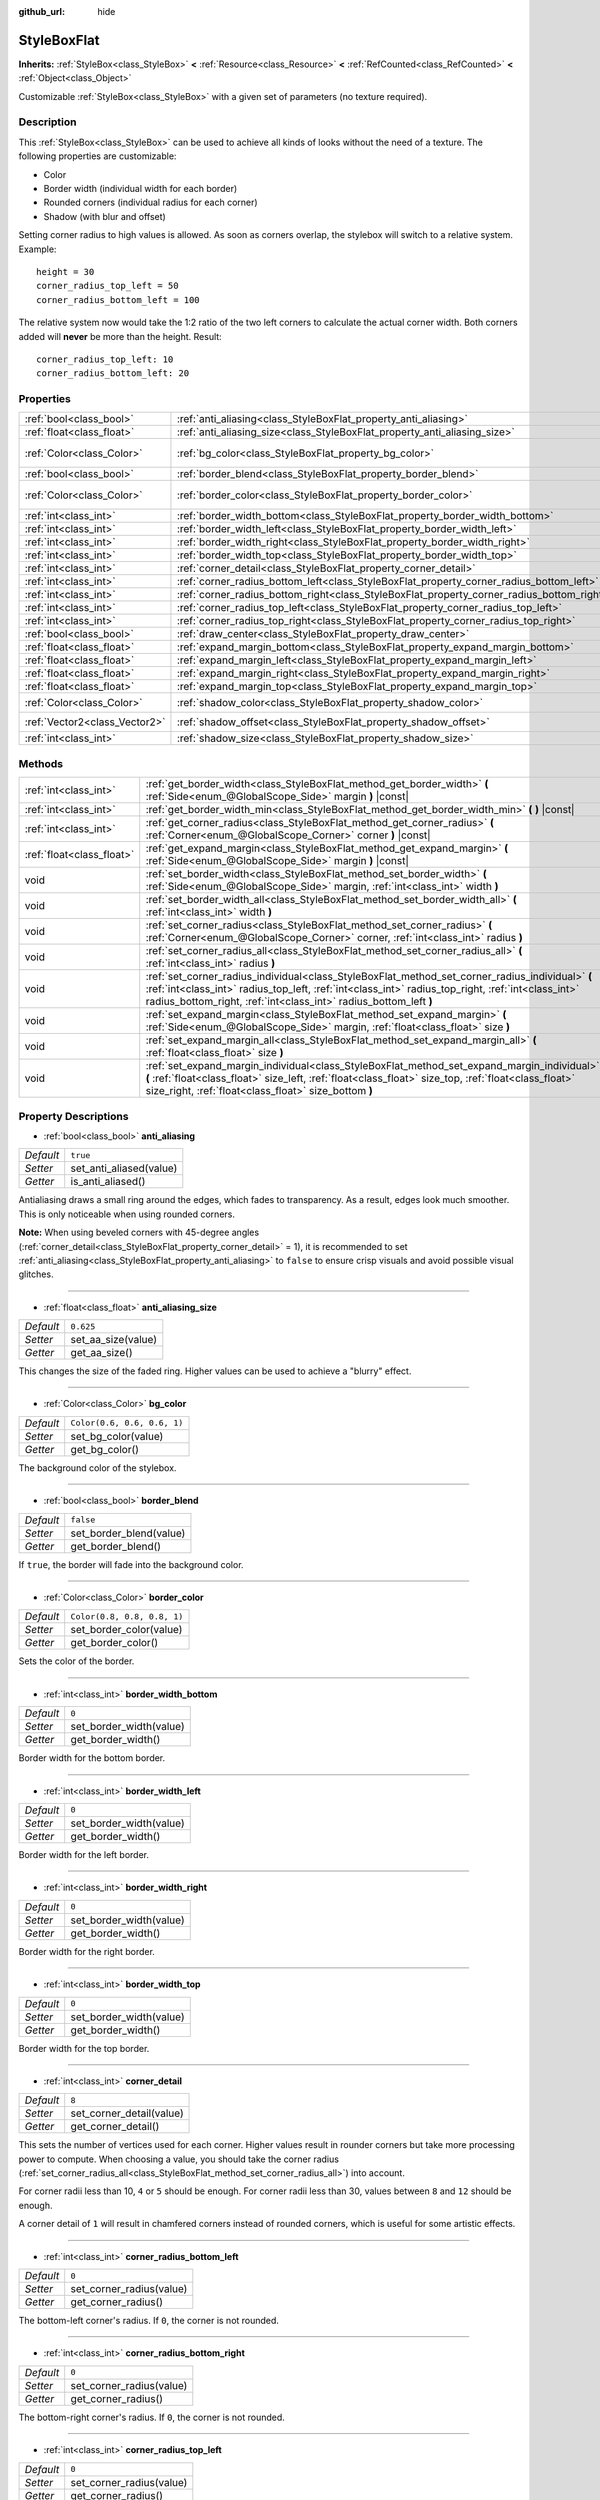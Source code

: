 :github_url: hide

.. Generated automatically by doc/tools/makerst.py in Godot's source tree.
.. DO NOT EDIT THIS FILE, but the StyleBoxFlat.xml source instead.
.. The source is found in doc/classes or modules/<name>/doc_classes.

.. _class_StyleBoxFlat:

StyleBoxFlat
============

**Inherits:** :ref:`StyleBox<class_StyleBox>` **<** :ref:`Resource<class_Resource>` **<** :ref:`RefCounted<class_RefCounted>` **<** :ref:`Object<class_Object>`

Customizable :ref:`StyleBox<class_StyleBox>` with a given set of parameters (no texture required).

Description
-----------

This :ref:`StyleBox<class_StyleBox>` can be used to achieve all kinds of looks without the need of a texture. The following properties are customizable:

- Color

- Border width (individual width for each border)

- Rounded corners (individual radius for each corner)

- Shadow (with blur and offset)

Setting corner radius to high values is allowed. As soon as corners overlap, the stylebox will switch to a relative system. Example:

::

    height = 30
    corner_radius_top_left = 50
    corner_radius_bottom_left = 100

The relative system now would take the 1:2 ratio of the two left corners to calculate the actual corner width. Both corners added will **never** be more than the height. Result:

::

    corner_radius_top_left: 10
    corner_radius_bottom_left: 20

Properties
----------

+-------------------------------+-------------------------------------------------------------------------------------------+-----------------------------+
| :ref:`bool<class_bool>`       | :ref:`anti_aliasing<class_StyleBoxFlat_property_anti_aliasing>`                           | ``true``                    |
+-------------------------------+-------------------------------------------------------------------------------------------+-----------------------------+
| :ref:`float<class_float>`     | :ref:`anti_aliasing_size<class_StyleBoxFlat_property_anti_aliasing_size>`                 | ``0.625``                   |
+-------------------------------+-------------------------------------------------------------------------------------------+-----------------------------+
| :ref:`Color<class_Color>`     | :ref:`bg_color<class_StyleBoxFlat_property_bg_color>`                                     | ``Color(0.6, 0.6, 0.6, 1)`` |
+-------------------------------+-------------------------------------------------------------------------------------------+-----------------------------+
| :ref:`bool<class_bool>`       | :ref:`border_blend<class_StyleBoxFlat_property_border_blend>`                             | ``false``                   |
+-------------------------------+-------------------------------------------------------------------------------------------+-----------------------------+
| :ref:`Color<class_Color>`     | :ref:`border_color<class_StyleBoxFlat_property_border_color>`                             | ``Color(0.8, 0.8, 0.8, 1)`` |
+-------------------------------+-------------------------------------------------------------------------------------------+-----------------------------+
| :ref:`int<class_int>`         | :ref:`border_width_bottom<class_StyleBoxFlat_property_border_width_bottom>`               | ``0``                       |
+-------------------------------+-------------------------------------------------------------------------------------------+-----------------------------+
| :ref:`int<class_int>`         | :ref:`border_width_left<class_StyleBoxFlat_property_border_width_left>`                   | ``0``                       |
+-------------------------------+-------------------------------------------------------------------------------------------+-----------------------------+
| :ref:`int<class_int>`         | :ref:`border_width_right<class_StyleBoxFlat_property_border_width_right>`                 | ``0``                       |
+-------------------------------+-------------------------------------------------------------------------------------------+-----------------------------+
| :ref:`int<class_int>`         | :ref:`border_width_top<class_StyleBoxFlat_property_border_width_top>`                     | ``0``                       |
+-------------------------------+-------------------------------------------------------------------------------------------+-----------------------------+
| :ref:`int<class_int>`         | :ref:`corner_detail<class_StyleBoxFlat_property_corner_detail>`                           | ``8``                       |
+-------------------------------+-------------------------------------------------------------------------------------------+-----------------------------+
| :ref:`int<class_int>`         | :ref:`corner_radius_bottom_left<class_StyleBoxFlat_property_corner_radius_bottom_left>`   | ``0``                       |
+-------------------------------+-------------------------------------------------------------------------------------------+-----------------------------+
| :ref:`int<class_int>`         | :ref:`corner_radius_bottom_right<class_StyleBoxFlat_property_corner_radius_bottom_right>` | ``0``                       |
+-------------------------------+-------------------------------------------------------------------------------------------+-----------------------------+
| :ref:`int<class_int>`         | :ref:`corner_radius_top_left<class_StyleBoxFlat_property_corner_radius_top_left>`         | ``0``                       |
+-------------------------------+-------------------------------------------------------------------------------------------+-----------------------------+
| :ref:`int<class_int>`         | :ref:`corner_radius_top_right<class_StyleBoxFlat_property_corner_radius_top_right>`       | ``0``                       |
+-------------------------------+-------------------------------------------------------------------------------------------+-----------------------------+
| :ref:`bool<class_bool>`       | :ref:`draw_center<class_StyleBoxFlat_property_draw_center>`                               | ``true``                    |
+-------------------------------+-------------------------------------------------------------------------------------------+-----------------------------+
| :ref:`float<class_float>`     | :ref:`expand_margin_bottom<class_StyleBoxFlat_property_expand_margin_bottom>`             | ``0.0``                     |
+-------------------------------+-------------------------------------------------------------------------------------------+-----------------------------+
| :ref:`float<class_float>`     | :ref:`expand_margin_left<class_StyleBoxFlat_property_expand_margin_left>`                 | ``0.0``                     |
+-------------------------------+-------------------------------------------------------------------------------------------+-----------------------------+
| :ref:`float<class_float>`     | :ref:`expand_margin_right<class_StyleBoxFlat_property_expand_margin_right>`               | ``0.0``                     |
+-------------------------------+-------------------------------------------------------------------------------------------+-----------------------------+
| :ref:`float<class_float>`     | :ref:`expand_margin_top<class_StyleBoxFlat_property_expand_margin_top>`                   | ``0.0``                     |
+-------------------------------+-------------------------------------------------------------------------------------------+-----------------------------+
| :ref:`Color<class_Color>`     | :ref:`shadow_color<class_StyleBoxFlat_property_shadow_color>`                             | ``Color(0, 0, 0, 0.6)``     |
+-------------------------------+-------------------------------------------------------------------------------------------+-----------------------------+
| :ref:`Vector2<class_Vector2>` | :ref:`shadow_offset<class_StyleBoxFlat_property_shadow_offset>`                           | ``Vector2(0, 0)``           |
+-------------------------------+-------------------------------------------------------------------------------------------+-----------------------------+
| :ref:`int<class_int>`         | :ref:`shadow_size<class_StyleBoxFlat_property_shadow_size>`                               | ``0``                       |
+-------------------------------+-------------------------------------------------------------------------------------------+-----------------------------+

Methods
-------

+---------------------------+----------------------------------------------------------------------------------------------------------------------------------------------------------------------------------------------------------------------------------------------------------------------------+
| :ref:`int<class_int>`     | :ref:`get_border_width<class_StyleBoxFlat_method_get_border_width>` **(** :ref:`Side<enum_@GlobalScope_Side>` margin **)** |const|                                                                                                                                         |
+---------------------------+----------------------------------------------------------------------------------------------------------------------------------------------------------------------------------------------------------------------------------------------------------------------------+
| :ref:`int<class_int>`     | :ref:`get_border_width_min<class_StyleBoxFlat_method_get_border_width_min>` **(** **)** |const|                                                                                                                                                                            |
+---------------------------+----------------------------------------------------------------------------------------------------------------------------------------------------------------------------------------------------------------------------------------------------------------------------+
| :ref:`int<class_int>`     | :ref:`get_corner_radius<class_StyleBoxFlat_method_get_corner_radius>` **(** :ref:`Corner<enum_@GlobalScope_Corner>` corner **)** |const|                                                                                                                                   |
+---------------------------+----------------------------------------------------------------------------------------------------------------------------------------------------------------------------------------------------------------------------------------------------------------------------+
| :ref:`float<class_float>` | :ref:`get_expand_margin<class_StyleBoxFlat_method_get_expand_margin>` **(** :ref:`Side<enum_@GlobalScope_Side>` margin **)** |const|                                                                                                                                       |
+---------------------------+----------------------------------------------------------------------------------------------------------------------------------------------------------------------------------------------------------------------------------------------------------------------------+
| void                      | :ref:`set_border_width<class_StyleBoxFlat_method_set_border_width>` **(** :ref:`Side<enum_@GlobalScope_Side>` margin, :ref:`int<class_int>` width **)**                                                                                                                    |
+---------------------------+----------------------------------------------------------------------------------------------------------------------------------------------------------------------------------------------------------------------------------------------------------------------------+
| void                      | :ref:`set_border_width_all<class_StyleBoxFlat_method_set_border_width_all>` **(** :ref:`int<class_int>` width **)**                                                                                                                                                        |
+---------------------------+----------------------------------------------------------------------------------------------------------------------------------------------------------------------------------------------------------------------------------------------------------------------------+
| void                      | :ref:`set_corner_radius<class_StyleBoxFlat_method_set_corner_radius>` **(** :ref:`Corner<enum_@GlobalScope_Corner>` corner, :ref:`int<class_int>` radius **)**                                                                                                             |
+---------------------------+----------------------------------------------------------------------------------------------------------------------------------------------------------------------------------------------------------------------------------------------------------------------------+
| void                      | :ref:`set_corner_radius_all<class_StyleBoxFlat_method_set_corner_radius_all>` **(** :ref:`int<class_int>` radius **)**                                                                                                                                                     |
+---------------------------+----------------------------------------------------------------------------------------------------------------------------------------------------------------------------------------------------------------------------------------------------------------------------+
| void                      | :ref:`set_corner_radius_individual<class_StyleBoxFlat_method_set_corner_radius_individual>` **(** :ref:`int<class_int>` radius_top_left, :ref:`int<class_int>` radius_top_right, :ref:`int<class_int>` radius_bottom_right, :ref:`int<class_int>` radius_bottom_left **)** |
+---------------------------+----------------------------------------------------------------------------------------------------------------------------------------------------------------------------------------------------------------------------------------------------------------------------+
| void                      | :ref:`set_expand_margin<class_StyleBoxFlat_method_set_expand_margin>` **(** :ref:`Side<enum_@GlobalScope_Side>` margin, :ref:`float<class_float>` size **)**                                                                                                               |
+---------------------------+----------------------------------------------------------------------------------------------------------------------------------------------------------------------------------------------------------------------------------------------------------------------------+
| void                      | :ref:`set_expand_margin_all<class_StyleBoxFlat_method_set_expand_margin_all>` **(** :ref:`float<class_float>` size **)**                                                                                                                                                   |
+---------------------------+----------------------------------------------------------------------------------------------------------------------------------------------------------------------------------------------------------------------------------------------------------------------------+
| void                      | :ref:`set_expand_margin_individual<class_StyleBoxFlat_method_set_expand_margin_individual>` **(** :ref:`float<class_float>` size_left, :ref:`float<class_float>` size_top, :ref:`float<class_float>` size_right, :ref:`float<class_float>` size_bottom **)**               |
+---------------------------+----------------------------------------------------------------------------------------------------------------------------------------------------------------------------------------------------------------------------------------------------------------------------+

Property Descriptions
---------------------

.. _class_StyleBoxFlat_property_anti_aliasing:

- :ref:`bool<class_bool>` **anti_aliasing**

+-----------+-------------------------+
| *Default* | ``true``                |
+-----------+-------------------------+
| *Setter*  | set_anti_aliased(value) |
+-----------+-------------------------+
| *Getter*  | is_anti_aliased()       |
+-----------+-------------------------+

Antialiasing draws a small ring around the edges, which fades to transparency. As a result, edges look much smoother. This is only noticeable when using rounded corners.

**Note:** When using beveled corners with 45-degree angles (:ref:`corner_detail<class_StyleBoxFlat_property_corner_detail>` = 1), it is recommended to set :ref:`anti_aliasing<class_StyleBoxFlat_property_anti_aliasing>` to ``false`` to ensure crisp visuals and avoid possible visual glitches.

----

.. _class_StyleBoxFlat_property_anti_aliasing_size:

- :ref:`float<class_float>` **anti_aliasing_size**

+-----------+--------------------+
| *Default* | ``0.625``          |
+-----------+--------------------+
| *Setter*  | set_aa_size(value) |
+-----------+--------------------+
| *Getter*  | get_aa_size()      |
+-----------+--------------------+

This changes the size of the faded ring. Higher values can be used to achieve a "blurry" effect.

----

.. _class_StyleBoxFlat_property_bg_color:

- :ref:`Color<class_Color>` **bg_color**

+-----------+-----------------------------+
| *Default* | ``Color(0.6, 0.6, 0.6, 1)`` |
+-----------+-----------------------------+
| *Setter*  | set_bg_color(value)         |
+-----------+-----------------------------+
| *Getter*  | get_bg_color()              |
+-----------+-----------------------------+

The background color of the stylebox.

----

.. _class_StyleBoxFlat_property_border_blend:

- :ref:`bool<class_bool>` **border_blend**

+-----------+-------------------------+
| *Default* | ``false``               |
+-----------+-------------------------+
| *Setter*  | set_border_blend(value) |
+-----------+-------------------------+
| *Getter*  | get_border_blend()      |
+-----------+-------------------------+

If ``true``, the border will fade into the background color.

----

.. _class_StyleBoxFlat_property_border_color:

- :ref:`Color<class_Color>` **border_color**

+-----------+-----------------------------+
| *Default* | ``Color(0.8, 0.8, 0.8, 1)`` |
+-----------+-----------------------------+
| *Setter*  | set_border_color(value)     |
+-----------+-----------------------------+
| *Getter*  | get_border_color()          |
+-----------+-----------------------------+

Sets the color of the border.

----

.. _class_StyleBoxFlat_property_border_width_bottom:

- :ref:`int<class_int>` **border_width_bottom**

+-----------+-------------------------+
| *Default* | ``0``                   |
+-----------+-------------------------+
| *Setter*  | set_border_width(value) |
+-----------+-------------------------+
| *Getter*  | get_border_width()      |
+-----------+-------------------------+

Border width for the bottom border.

----

.. _class_StyleBoxFlat_property_border_width_left:

- :ref:`int<class_int>` **border_width_left**

+-----------+-------------------------+
| *Default* | ``0``                   |
+-----------+-------------------------+
| *Setter*  | set_border_width(value) |
+-----------+-------------------------+
| *Getter*  | get_border_width()      |
+-----------+-------------------------+

Border width for the left border.

----

.. _class_StyleBoxFlat_property_border_width_right:

- :ref:`int<class_int>` **border_width_right**

+-----------+-------------------------+
| *Default* | ``0``                   |
+-----------+-------------------------+
| *Setter*  | set_border_width(value) |
+-----------+-------------------------+
| *Getter*  | get_border_width()      |
+-----------+-------------------------+

Border width for the right border.

----

.. _class_StyleBoxFlat_property_border_width_top:

- :ref:`int<class_int>` **border_width_top**

+-----------+-------------------------+
| *Default* | ``0``                   |
+-----------+-------------------------+
| *Setter*  | set_border_width(value) |
+-----------+-------------------------+
| *Getter*  | get_border_width()      |
+-----------+-------------------------+

Border width for the top border.

----

.. _class_StyleBoxFlat_property_corner_detail:

- :ref:`int<class_int>` **corner_detail**

+-----------+--------------------------+
| *Default* | ``8``                    |
+-----------+--------------------------+
| *Setter*  | set_corner_detail(value) |
+-----------+--------------------------+
| *Getter*  | get_corner_detail()      |
+-----------+--------------------------+

This sets the number of vertices used for each corner. Higher values result in rounder corners but take more processing power to compute. When choosing a value, you should take the corner radius (:ref:`set_corner_radius_all<class_StyleBoxFlat_method_set_corner_radius_all>`) into account.

For corner radii less than 10, ``4`` or ``5`` should be enough. For corner radii less than 30, values between ``8`` and ``12`` should be enough.

A corner detail of ``1`` will result in chamfered corners instead of rounded corners, which is useful for some artistic effects.

----

.. _class_StyleBoxFlat_property_corner_radius_bottom_left:

- :ref:`int<class_int>` **corner_radius_bottom_left**

+-----------+--------------------------+
| *Default* | ``0``                    |
+-----------+--------------------------+
| *Setter*  | set_corner_radius(value) |
+-----------+--------------------------+
| *Getter*  | get_corner_radius()      |
+-----------+--------------------------+

The bottom-left corner's radius. If ``0``, the corner is not rounded.

----

.. _class_StyleBoxFlat_property_corner_radius_bottom_right:

- :ref:`int<class_int>` **corner_radius_bottom_right**

+-----------+--------------------------+
| *Default* | ``0``                    |
+-----------+--------------------------+
| *Setter*  | set_corner_radius(value) |
+-----------+--------------------------+
| *Getter*  | get_corner_radius()      |
+-----------+--------------------------+

The bottom-right corner's radius. If ``0``, the corner is not rounded.

----

.. _class_StyleBoxFlat_property_corner_radius_top_left:

- :ref:`int<class_int>` **corner_radius_top_left**

+-----------+--------------------------+
| *Default* | ``0``                    |
+-----------+--------------------------+
| *Setter*  | set_corner_radius(value) |
+-----------+--------------------------+
| *Getter*  | get_corner_radius()      |
+-----------+--------------------------+

The top-left corner's radius. If ``0``, the corner is not rounded.

----

.. _class_StyleBoxFlat_property_corner_radius_top_right:

- :ref:`int<class_int>` **corner_radius_top_right**

+-----------+--------------------------+
| *Default* | ``0``                    |
+-----------+--------------------------+
| *Setter*  | set_corner_radius(value) |
+-----------+--------------------------+
| *Getter*  | get_corner_radius()      |
+-----------+--------------------------+

The top-right corner's radius. If ``0``, the corner is not rounded.

----

.. _class_StyleBoxFlat_property_draw_center:

- :ref:`bool<class_bool>` **draw_center**

+-----------+--------------------------+
| *Default* | ``true``                 |
+-----------+--------------------------+
| *Setter*  | set_draw_center(value)   |
+-----------+--------------------------+
| *Getter*  | is_draw_center_enabled() |
+-----------+--------------------------+

Toggles drawing of the inner part of the stylebox.

----

.. _class_StyleBoxFlat_property_expand_margin_bottom:

- :ref:`float<class_float>` **expand_margin_bottom**

+-----------+--------------------------+
| *Default* | ``0.0``                  |
+-----------+--------------------------+
| *Setter*  | set_expand_margin(value) |
+-----------+--------------------------+
| *Getter*  | get_expand_margin()      |
+-----------+--------------------------+

Expands the stylebox outside of the control rect on the bottom edge. Useful in combination with :ref:`border_width_bottom<class_StyleBoxFlat_property_border_width_bottom>` to draw a border outside the control rect.

----

.. _class_StyleBoxFlat_property_expand_margin_left:

- :ref:`float<class_float>` **expand_margin_left**

+-----------+--------------------------+
| *Default* | ``0.0``                  |
+-----------+--------------------------+
| *Setter*  | set_expand_margin(value) |
+-----------+--------------------------+
| *Getter*  | get_expand_margin()      |
+-----------+--------------------------+

Expands the stylebox outside of the control rect on the left edge. Useful in combination with :ref:`border_width_left<class_StyleBoxFlat_property_border_width_left>` to draw a border outside the control rect.

----

.. _class_StyleBoxFlat_property_expand_margin_right:

- :ref:`float<class_float>` **expand_margin_right**

+-----------+--------------------------+
| *Default* | ``0.0``                  |
+-----------+--------------------------+
| *Setter*  | set_expand_margin(value) |
+-----------+--------------------------+
| *Getter*  | get_expand_margin()      |
+-----------+--------------------------+

Expands the stylebox outside of the control rect on the right edge. Useful in combination with :ref:`border_width_right<class_StyleBoxFlat_property_border_width_right>` to draw a border outside the control rect.

----

.. _class_StyleBoxFlat_property_expand_margin_top:

- :ref:`float<class_float>` **expand_margin_top**

+-----------+--------------------------+
| *Default* | ``0.0``                  |
+-----------+--------------------------+
| *Setter*  | set_expand_margin(value) |
+-----------+--------------------------+
| *Getter*  | get_expand_margin()      |
+-----------+--------------------------+

Expands the stylebox outside of the control rect on the top edge. Useful in combination with :ref:`border_width_top<class_StyleBoxFlat_property_border_width_top>` to draw a border outside the control rect.

----

.. _class_StyleBoxFlat_property_shadow_color:

- :ref:`Color<class_Color>` **shadow_color**

+-----------+-------------------------+
| *Default* | ``Color(0, 0, 0, 0.6)`` |
+-----------+-------------------------+
| *Setter*  | set_shadow_color(value) |
+-----------+-------------------------+
| *Getter*  | get_shadow_color()      |
+-----------+-------------------------+

The color of the shadow. This has no effect if :ref:`shadow_size<class_StyleBoxFlat_property_shadow_size>` is lower than 1.

----

.. _class_StyleBoxFlat_property_shadow_offset:

- :ref:`Vector2<class_Vector2>` **shadow_offset**

+-----------+--------------------------+
| *Default* | ``Vector2(0, 0)``        |
+-----------+--------------------------+
| *Setter*  | set_shadow_offset(value) |
+-----------+--------------------------+
| *Getter*  | get_shadow_offset()      |
+-----------+--------------------------+

The shadow offset in pixels. Adjusts the position of the shadow relatively to the stylebox.

----

.. _class_StyleBoxFlat_property_shadow_size:

- :ref:`int<class_int>` **shadow_size**

+-----------+------------------------+
| *Default* | ``0``                  |
+-----------+------------------------+
| *Setter*  | set_shadow_size(value) |
+-----------+------------------------+
| *Getter*  | get_shadow_size()      |
+-----------+------------------------+

The shadow size in pixels.

Method Descriptions
-------------------

.. _class_StyleBoxFlat_method_get_border_width:

- :ref:`int<class_int>` **get_border_width** **(** :ref:`Side<enum_@GlobalScope_Side>` margin **)** |const|

Returns the specified :ref:`Side<enum_@GlobalScope_Side>`'s border width.

----

.. _class_StyleBoxFlat_method_get_border_width_min:

- :ref:`int<class_int>` **get_border_width_min** **(** **)** |const|

Returns the smallest border width out of all four borders.

----

.. _class_StyleBoxFlat_method_get_corner_radius:

- :ref:`int<class_int>` **get_corner_radius** **(** :ref:`Corner<enum_@GlobalScope_Corner>` corner **)** |const|

Returns the given ``corner``'s radius. See :ref:`Corner<enum_@GlobalScope_Corner>` for possible values.

----

.. _class_StyleBoxFlat_method_get_expand_margin:

- :ref:`float<class_float>` **get_expand_margin** **(** :ref:`Side<enum_@GlobalScope_Side>` margin **)** |const|

Returns the size of the specified :ref:`Side<enum_@GlobalScope_Side>`'s expand margin.

----

.. _class_StyleBoxFlat_method_set_border_width:

- void **set_border_width** **(** :ref:`Side<enum_@GlobalScope_Side>` margin, :ref:`int<class_int>` width **)**

Sets the specified :ref:`Side<enum_@GlobalScope_Side>`'s border width to ``width`` pixels.

----

.. _class_StyleBoxFlat_method_set_border_width_all:

- void **set_border_width_all** **(** :ref:`int<class_int>` width **)**

Sets the border width to ``width`` pixels for all sides.

----

.. _class_StyleBoxFlat_method_set_corner_radius:

- void **set_corner_radius** **(** :ref:`Corner<enum_@GlobalScope_Corner>` corner, :ref:`int<class_int>` radius **)**

Sets the corner radius to ``radius`` pixels for the given ``corner``. See :ref:`Corner<enum_@GlobalScope_Corner>` for possible values.

----

.. _class_StyleBoxFlat_method_set_corner_radius_all:

- void **set_corner_radius_all** **(** :ref:`int<class_int>` radius **)**

Sets the corner radius to ``radius`` pixels for all corners.

----

.. _class_StyleBoxFlat_method_set_corner_radius_individual:

- void **set_corner_radius_individual** **(** :ref:`int<class_int>` radius_top_left, :ref:`int<class_int>` radius_top_right, :ref:`int<class_int>` radius_bottom_right, :ref:`int<class_int>` radius_bottom_left **)**

Sets the corner radius for each corner to ``radius_top_left``, ``radius_top_right``, ``radius_bottom_right``, and ``radius_bottom_left`` pixels.

----

.. _class_StyleBoxFlat_method_set_expand_margin:

- void **set_expand_margin** **(** :ref:`Side<enum_@GlobalScope_Side>` margin, :ref:`float<class_float>` size **)**

Sets the expand margin to ``size`` pixels for the specified :ref:`Side<enum_@GlobalScope_Side>`.

----

.. _class_StyleBoxFlat_method_set_expand_margin_all:

- void **set_expand_margin_all** **(** :ref:`float<class_float>` size **)**

Sets the expand margin to ``size`` pixels for all margins.

----

.. _class_StyleBoxFlat_method_set_expand_margin_individual:

- void **set_expand_margin_individual** **(** :ref:`float<class_float>` size_left, :ref:`float<class_float>` size_top, :ref:`float<class_float>` size_right, :ref:`float<class_float>` size_bottom **)**

Sets the expand margin for each margin to ``size_left``, ``size_top``, ``size_right``, and ``size_bottom`` pixels.

.. |virtual| replace:: :abbr:`virtual (This method should typically be overridden by the user to have any effect.)`
.. |const| replace:: :abbr:`const (This method has no side effects. It doesn't modify any of the instance's member variables.)`
.. |vararg| replace:: :abbr:`vararg (This method accepts any number of arguments after the ones described here.)`
.. |constructor| replace:: :abbr:`constructor (This method is used to construct a type.)`
.. |operator| replace:: :abbr:`operator (This method describes a valid operator to use with this type as left-hand operand.)`

